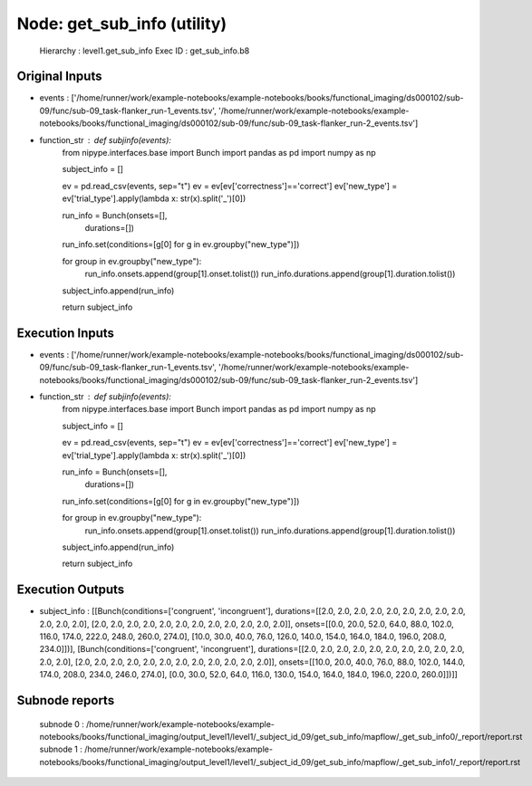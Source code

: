 Node: get_sub_info (utility)
============================


 Hierarchy : level1.get_sub_info
 Exec ID : get_sub_info.b8


Original Inputs
---------------


* events : ['/home/runner/work/example-notebooks/example-notebooks/books/functional_imaging/ds000102/sub-09/func/sub-09_task-flanker_run-1_events.tsv', '/home/runner/work/example-notebooks/example-notebooks/books/functional_imaging/ds000102/sub-09/func/sub-09_task-flanker_run-2_events.tsv']
* function_str : def subjinfo(events):
    from nipype.interfaces.base import Bunch
    import pandas as pd
    import numpy as np

    subject_info = []

    ev = pd.read_csv(events, sep="\t")
    ev = ev[ev['correctness']=='correct']
    ev['new_type'] = ev['trial_type'].apply(lambda x: str(x).split('_')[0])

    run_info = Bunch(onsets=[], 
                     durations=[])

    run_info.set(conditions=[g[0] for g in ev.groupby("new_type")])

    for group in ev.groupby("new_type"):
        run_info.onsets.append(group[1].onset.tolist())
        run_info.durations.append(group[1].duration.tolist())
    subject_info.append(run_info)

    return subject_info



Execution Inputs
----------------


* events : ['/home/runner/work/example-notebooks/example-notebooks/books/functional_imaging/ds000102/sub-09/func/sub-09_task-flanker_run-1_events.tsv', '/home/runner/work/example-notebooks/example-notebooks/books/functional_imaging/ds000102/sub-09/func/sub-09_task-flanker_run-2_events.tsv']
* function_str : def subjinfo(events):
    from nipype.interfaces.base import Bunch
    import pandas as pd
    import numpy as np

    subject_info = []

    ev = pd.read_csv(events, sep="\t")
    ev = ev[ev['correctness']=='correct']
    ev['new_type'] = ev['trial_type'].apply(lambda x: str(x).split('_')[0])

    run_info = Bunch(onsets=[], 
                     durations=[])

    run_info.set(conditions=[g[0] for g in ev.groupby("new_type")])

    for group in ev.groupby("new_type"):
        run_info.onsets.append(group[1].onset.tolist())
        run_info.durations.append(group[1].duration.tolist())
    subject_info.append(run_info)

    return subject_info



Execution Outputs
-----------------


* subject_info : [[Bunch(conditions=['congruent', 'incongruent'], durations=[[2.0, 2.0, 2.0, 2.0, 2.0, 2.0, 2.0, 2.0, 2.0, 2.0, 2.0, 2.0], [2.0, 2.0, 2.0, 2.0, 2.0, 2.0, 2.0, 2.0, 2.0, 2.0, 2.0, 2.0]], onsets=[[0.0, 20.0, 52.0, 64.0, 88.0, 102.0, 116.0, 174.0, 222.0, 248.0, 260.0, 274.0], [10.0, 30.0, 40.0, 76.0, 126.0, 140.0, 154.0, 164.0, 184.0, 196.0, 208.0, 234.0]])], [Bunch(conditions=['congruent', 'incongruent'], durations=[[2.0, 2.0, 2.0, 2.0, 2.0, 2.0, 2.0, 2.0, 2.0, 2.0, 2.0, 2.0], [2.0, 2.0, 2.0, 2.0, 2.0, 2.0, 2.0, 2.0, 2.0, 2.0, 2.0, 2.0]], onsets=[[10.0, 20.0, 40.0, 76.0, 88.0, 102.0, 144.0, 174.0, 208.0, 234.0, 246.0, 274.0], [0.0, 30.0, 52.0, 64.0, 116.0, 130.0, 154.0, 164.0, 184.0, 196.0, 220.0, 260.0]])]]


Subnode reports
---------------


 subnode 0 : /home/runner/work/example-notebooks/example-notebooks/books/functional_imaging/output_level1/level1/_subject_id_09/get_sub_info/mapflow/_get_sub_info0/_report/report.rst
 subnode 1 : /home/runner/work/example-notebooks/example-notebooks/books/functional_imaging/output_level1/level1/_subject_id_09/get_sub_info/mapflow/_get_sub_info1/_report/report.rst

